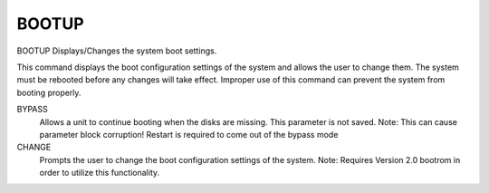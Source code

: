 ========
 BOOTUP
========

BOOTUP  Displays/Changes the system boot settings.

This command displays the boot configuration settings of the system and
allows the user to change them.  The system must be rebooted before any
changes will take effect.  Improper use of this command can prevent the
system from booting properly.


BYPASS
    Allows a unit to continue booting when the disks are missing.
    This parameter is not saved.
    Note: This can cause parameter block corruption!
    Restart is required to come out of the bypass mode

CHANGE
    Prompts the user to change the boot configuration settings of the
    system.
    Note:  Requires Version 2.0 bootrom in order to utilize this
    functionality.
